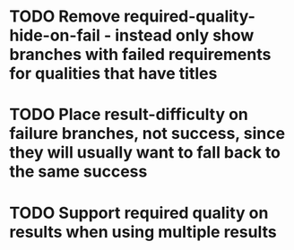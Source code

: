 * TODO Remove required-quality-hide-on-fail - instead only show branches with failed requirements for qualities that have titles
* TODO Place result-difficulty on failure branches, not success, since they will usually want to fall back to the same success
* TODO Support required quality on results when using multiple results
